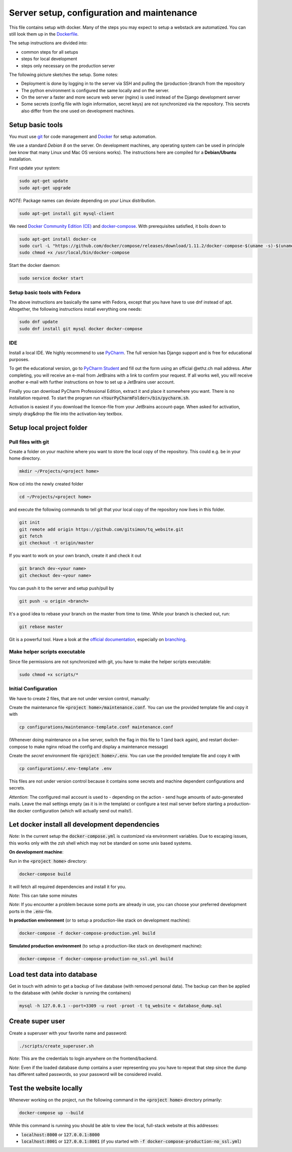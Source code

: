 ===========================================
Server setup, configuration and maintenance
===========================================

This file contains setup with docker. Many of the steps you may expect to setup a webstack are automatized. You can still look them up in the `Dockerfile <https://github.com/tanzquotient/tq_website/blob/master/configurations/dockerfile-new>`_.

The setup instructions are divided into:

- common steps for all setups
- steps for local development
- steps only necessary on the production server

The following picture sketches the setup. Some notes:

- Deployment is done by logging in to the server via SSH and pulling the (production-)branch from the repository
- The python environment is configured the same locally and on the server.
- On the server a faster and more secure web server (nginx) is used instead of the Django development server
- Some secrets (config file with login information, secret keys) are not synchronized via the repository. This secrets also differ from the one used on development machines.

.. image:: ../../dev/webstack.svg
  :alt: Webstack

Setup basic tools
-----------------

You must use `git <https://git-scm.com/>`_ for code management and `Docker <https://www.docker.com/>`_ for setup automation.

We use a standard `Debian 8` on the server. On development machines, any operating system can be used in principle (we know that many Linux und Mac OS versions works). The instructions here are compiled for a **Debian/Ubuntu** installation.

First update your system:

.. code-block:: bash

  sudo apt-get update
  sudo apt-get upgrade

*NOTE*: Package names can deviate depending on your Linux distribution.

.. code-block:: bash

    sudo apt-get install git mysql-client

We need `Docker Community Edition (CE) <https://docs.docker.com/engine/installation/linux/ubuntu/>`_ and `docker-compose <https://docs.docker.com/compose/install/>`_. With prerequisites satisfied, it boils down to

.. code-block:: bash

    sudo apt-get install docker-ce
    sudo curl -L "https://github.com/docker/compose/releases/download/1.11.2/docker-compose-$(uname -s)-$(uname -m)" -o /usr/local/bin/docker-compose
    sudo chmod +x /usr/local/bin/docker-compose

Start the docker daemon:

.. code-block:: bash

    sudo service docker start

Setup basic tools with Fedora
~~~~~~~~~~~~~~~~~~~~~~~~~~~~~
The above instructions are basically the same with Fedora, except that you have have to use dnf instead of apt. Altogether, the following instructions install everything one needs:

.. code-block:: bash

    sudo dnf update
    sudo dnf install git mysql docker docker-compose

IDE
~~~

Install a local IDE. We highly recommend to use `PyCharm <https://www.jetbrains.com/pycharm/>`_. The full version has Django support and is free for educational purposes.

To get the educational version, go to `PyCharm Student <https://www.jetbrains.com/shop/eform/students>`_ and fill out the form using an official @ethz.ch mail address. After completing, you will receive an e-mail from JetBrains with a link to confirm your request. If all works well, you will receive another e-mail with further instructions on how to set up a JetBrains user account.

Finally you can download PyCharm Professional Edition, extract it and place it somewhere you want. There is no installation required. To start the program run :code:`<YourPyCharmFolder>/bin/pycharm.sh`.

Activation is easiest if you download the licence-file from your JetBrains account-page. When asked for activation, simply drag&drop the file into the activation-key textbox.


Setup local project folder
--------------------------

Pull files with git
~~~~~~~~~~~~~~~~~~~

Create a folder on your machine where you want to store the local copy of the repository. This could e.g. be in your home directory.

.. code-block:: bash

    mkdir ~/Projects/<project home>

Now cd into the newly created folder

.. code-block:: bash

    cd ~/Projects/<project home>

and execute the following commands to tell git that your local copy of the repository now lives in this folder.

.. code-block:: bash

    git init
    git remote add origin https://github.com/gitsimon/tq_website.git
    git fetch
    git checkout -t origin/master

If you want to work on your own branch, create it and check it out

.. code-block:: bash

    git branch dev-<your name>
    git checkout dev-<your name>

You can push it to the server and setup push/pull by

.. code-block:: bash

    git push -u origin <branch>

It's a good idea to rebase your branch on the master from time to time. While your branch is checked out, run:

.. code-block:: bash

    git rebase master

Git is a powerful tool. Have a look at the `official documentation <https://git-scm.com/doc>`_, especially on `branching <https://git-scm.com/book/it/v2/Git-Branching-Remote-Branches>`_.

Make helper scripts executable
~~~~~~~~~~~~~~~~~~~~~~~~~~~~~~

Since file permissions are not synchronized with git, you have to make the helper scripts executable:

.. code-block:: bash

    sudo chmod +x scripts/*


Initial Configuration
~~~~~~~~~~~~~~~~~~~~~

We have to create 2 files, that are not under version control, manually:

Create the maintenance file :code:`<project home>/maintenance.conf`. You can use the provided template file and copy it with

.. code-block:: bash

    cp configurations/maintenance-template.conf maintenance.conf

(Whenever doing maintenance on a live server, switch the flag in this file to 1 (and back again), and restart docker-compose to make nginx reload the config and display a maintenance message)

Create the *secret* environment file :code:`<project home>/.env`. You can use the provided template file and copy it with

.. code-block:: bash

    cp configurations/.env-template .env

This files are not under version control because it contains some secrets and machine dependent configurations and secrets.

*Attention*: The configured mail account is used to - depending on the action - send huge amounts of auto-generated mails. Leave the mail settings empty (as it is in the template) or configure a test mail server before starting a production-like docker configuration (which will actually send out mails!).


Let docker install all development dependencies
-----------------------------------------------

*Note:* In the current setup the :code:`docker-compose.yml` is customized via environment variables. Due to escaping issues, this works only with the zsh shell which may not be standard on some unix based systems.

**On development machine**:

Run in the :code:`<project home>` directory:

.. code-block:: bash

    docker-compose build

It will fetch all required dependencies and install it for you.


*Note*: This can take some minutes

*Note*: If you encounter a problem because some ports are already in use, you can choose your preferred development ports in the :code:`.env`-file.

**In production environment** (or to setup a production-like stack on development machine):

.. code-block:: bash

    docker-compose -f docker-compose-production.yml build

**Simulated production environment** (to setup a production-like stack on development machine):

.. code-block:: bash

    docker-compose -f docker-compose-production-no_ssl.yml build


Load test data into database
----------------------------

Get in touch with admin to get a backup of live database (with removed personal data).
The backup can then be applied to the database with (while docker is running the containers)

.. code-block:: bash

    mysql -h 127.0.0.1 --port=3309 -u root -proot -t tq_website < database_dump.sql

    
Create super user
-----------------

Create a superuser with your favorite name and password:

.. code-block:: bash

    ./scripts/create_superuser.sh

*Note*: This are the credentials to login anywhere on the frontend/backend.

*Note*: Even if the loaded database dump contains a user representing you you have to repeat that step since the dump has different salted passwords, so your password will be considered invalid.

Test the website locally
------------------------

Whenever working on the project, run the following command in the :code:`<project home>` directory primarily:

.. code-block:: bash

    docker-compose up --build

While this command is running you should be able to view the local, full-stack website at this addresses:

- :code:`localhost:8000` or :code:`127.0.0.1:8000`
- :code:`localhost:8001` or :code:`127.0.0.1:8001` (if you started with :code:`-f docker-compose-production-no_ssl.yml`)
